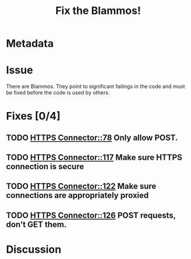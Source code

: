 # -*- mode: org; mode: auto-fill; fill-column: 80 -*-

#+TITLE: Fix the Blammos!

* Metadata
  :PROPERTIES:
  :Status:     Incomplete
  :Priority:   100
  :Owner:      Nick Daly
  :Blocking:   [[file:field-testing.org][Field Testing]]
  :END:

* Issue

There are Blammos.  They point to significant failings in the code and must be
fixed before the code is used by others.

* Fixes [0/4]

** TODO [[file:~/programs/freedombox/freedombuddy/src/connectors/https/controller.py::#%20FIXME%20Blammo!][HTTPS Connector::78]] Only allow POST.

** TODO [[file:~/programs/freedombox/freedombuddy/src/connectors/https/controller.py::#%20FIXME%20Blammo!][HTTPS Connector::117]] Make sure HTTPS connection is secure

** TODO [[file:~/programs/freedombox/freedombuddy/src/connectors/https/controller.py::#%20FIXME%20Blammo!][HTTPS Connector::122]] Make sure connections are appropriately proxied

** TODO [[file:~/programs/freedombox/freedombuddy/src/connectors/https/controller.py::#%20FIXME%20Blammo!%20This%20must%20be%20a%20post.%20Use%20httplib%20right.][HTTPS Connector::126]] POST requests, don't GET them.

* Discussion

